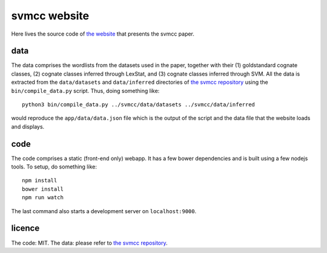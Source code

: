 =============
svmcc website
=============

Here lives the source code of `the website`_ that presents the svmcc paper.


data
====

The data comprises the wordlists from the datasets used in the paper, together
with their (1) goldstandard cognate classes, (2) cognate classes inferred
through LexStat, and (3) cognate classes inferred through SVM. All the data is
extracted from the ``data/datasets`` and ``data/inferred`` directories of `the
svmcc repository`_ using the ``bin/compile_data.py`` script. Thus, doing
something like::

    python3 bin/compile_data.py ../svmcc/data/datasets ../svmcc/data/inferred

would reproduce the ``app/data/data.json`` file which is the output of the
script and the data file that the website loads and displays.


code
====

The code comprises a static (front-end only) webapp. It has a few bower
dependencies and is built using a few nodejs tools. To setup, do something
like::

    npm install
    bower install
    npm run watch

The last command also starts a development server on ``localhost:9000``.


licence
=======

The code: MIT. The data: please refer to `the svmcc repository`_.


.. _`the website`: http://www.evolaemp.uni-tuebingen.de/svmcc/
.. _`the svmcc repository`: https://github.com/evolaemp/svmcc
